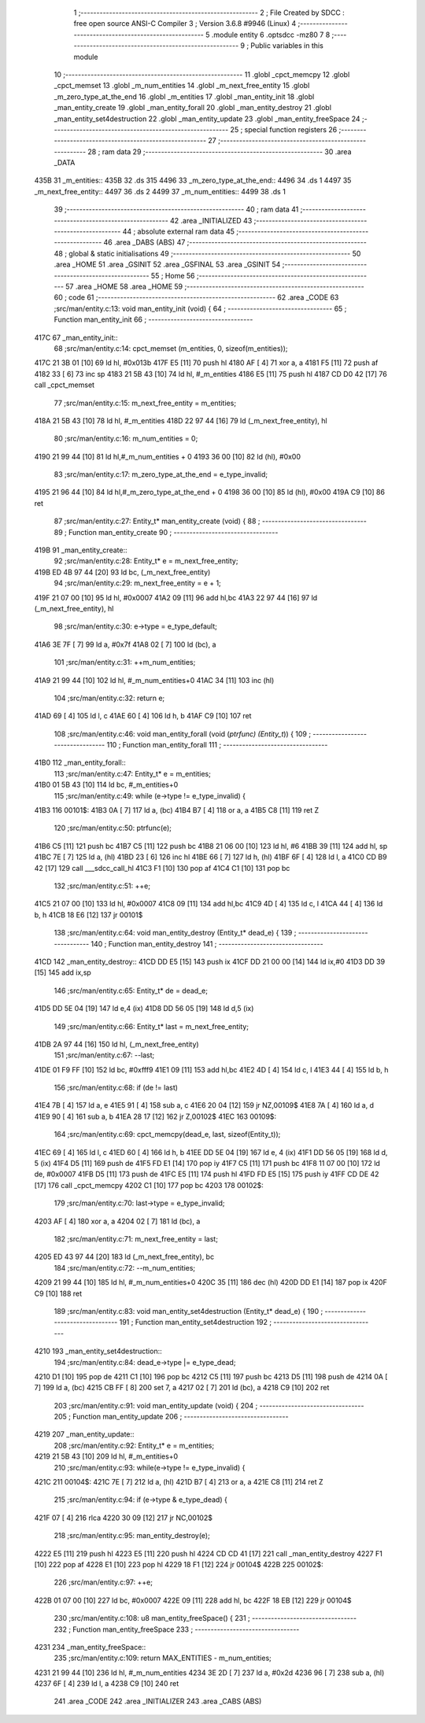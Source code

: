                              1 ;--------------------------------------------------------
                              2 ; File Created by SDCC : free open source ANSI-C Compiler
                              3 ; Version 3.6.8 #9946 (Linux)
                              4 ;--------------------------------------------------------
                              5 	.module entity
                              6 	.optsdcc -mz80
                              7 	
                              8 ;--------------------------------------------------------
                              9 ; Public variables in this module
                             10 ;--------------------------------------------------------
                             11 	.globl _cpct_memcpy
                             12 	.globl _cpct_memset
                             13 	.globl _m_num_entities
                             14 	.globl _m_next_free_entity
                             15 	.globl _m_zero_type_at_the_end
                             16 	.globl _m_entities
                             17 	.globl _man_entity_init
                             18 	.globl _man_entity_create
                             19 	.globl _man_entity_forall
                             20 	.globl _man_entity_destroy
                             21 	.globl _man_entity_set4destruction
                             22 	.globl _man_entity_update
                             23 	.globl _man_entity_freeSpace
                             24 ;--------------------------------------------------------
                             25 ; special function registers
                             26 ;--------------------------------------------------------
                             27 ;--------------------------------------------------------
                             28 ; ram data
                             29 ;--------------------------------------------------------
                             30 	.area _DATA
   435B                      31 _m_entities::
   435B                      32 	.ds 315
   4496                      33 _m_zero_type_at_the_end::
   4496                      34 	.ds 1
   4497                      35 _m_next_free_entity::
   4497                      36 	.ds 2
   4499                      37 _m_num_entities::
   4499                      38 	.ds 1
                             39 ;--------------------------------------------------------
                             40 ; ram data
                             41 ;--------------------------------------------------------
                             42 	.area _INITIALIZED
                             43 ;--------------------------------------------------------
                             44 ; absolute external ram data
                             45 ;--------------------------------------------------------
                             46 	.area _DABS (ABS)
                             47 ;--------------------------------------------------------
                             48 ; global & static initialisations
                             49 ;--------------------------------------------------------
                             50 	.area _HOME
                             51 	.area _GSINIT
                             52 	.area _GSFINAL
                             53 	.area _GSINIT
                             54 ;--------------------------------------------------------
                             55 ; Home
                             56 ;--------------------------------------------------------
                             57 	.area _HOME
                             58 	.area _HOME
                             59 ;--------------------------------------------------------
                             60 ; code
                             61 ;--------------------------------------------------------
                             62 	.area _CODE
                             63 ;src/man/entity.c:13: void man_entity_init (void) {
                             64 ;	---------------------------------
                             65 ; Function man_entity_init
                             66 ; ---------------------------------
   417C                      67 _man_entity_init::
                             68 ;src/man/entity.c:14: cpct_memset (m_entities, 0, sizeof(m_entities));
   417C 21 3B 01      [10]   69 	ld	hl, #0x013b
   417F E5            [11]   70 	push	hl
   4180 AF            [ 4]   71 	xor	a, a
   4181 F5            [11]   72 	push	af
   4182 33            [ 6]   73 	inc	sp
   4183 21 5B 43      [10]   74 	ld	hl, #_m_entities
   4186 E5            [11]   75 	push	hl
   4187 CD D0 42      [17]   76 	call	_cpct_memset
                             77 ;src/man/entity.c:15: m_next_free_entity = m_entities;
   418A 21 5B 43      [10]   78 	ld	hl, #_m_entities
   418D 22 97 44      [16]   79 	ld	(_m_next_free_entity), hl
                             80 ;src/man/entity.c:16: m_num_entities = 0;
   4190 21 99 44      [10]   81 	ld	hl,#_m_num_entities + 0
   4193 36 00         [10]   82 	ld	(hl), #0x00
                             83 ;src/man/entity.c:17: m_zero_type_at_the_end = e_type_invalid;
   4195 21 96 44      [10]   84 	ld	hl,#_m_zero_type_at_the_end + 0
   4198 36 00         [10]   85 	ld	(hl), #0x00
   419A C9            [10]   86 	ret
                             87 ;src/man/entity.c:27: Entity_t* man_entity_create (void) {
                             88 ;	---------------------------------
                             89 ; Function man_entity_create
                             90 ; ---------------------------------
   419B                      91 _man_entity_create::
                             92 ;src/man/entity.c:28: Entity_t* e = m_next_free_entity;
   419B ED 4B 97 44   [20]   93 	ld	bc, (_m_next_free_entity)
                             94 ;src/man/entity.c:29: m_next_free_entity = e + 1;
   419F 21 07 00      [10]   95 	ld	hl, #0x0007
   41A2 09            [11]   96 	add	hl,bc
   41A3 22 97 44      [16]   97 	ld	(_m_next_free_entity), hl
                             98 ;src/man/entity.c:30: e->type = e_type_default;
   41A6 3E 7F         [ 7]   99 	ld	a, #0x7f
   41A8 02            [ 7]  100 	ld	(bc), a
                            101 ;src/man/entity.c:31: ++m_num_entities;
   41A9 21 99 44      [10]  102 	ld	hl, #_m_num_entities+0
   41AC 34            [11]  103 	inc	(hl)
                            104 ;src/man/entity.c:32: return e;
   41AD 69            [ 4]  105 	ld	l, c
   41AE 60            [ 4]  106 	ld	h, b
   41AF C9            [10]  107 	ret
                            108 ;src/man/entity.c:46: void man_entity_forall (void (*ptrfunc) (Entity_t*)) {
                            109 ;	---------------------------------
                            110 ; Function man_entity_forall
                            111 ; ---------------------------------
   41B0                     112 _man_entity_forall::
                            113 ;src/man/entity.c:47: Entity_t* e = m_entities;
   41B0 01 5B 43      [10]  114 	ld	bc, #_m_entities+0
                            115 ;src/man/entity.c:49: while (e->type != e_type_invalid) {
   41B3                     116 00101$:
   41B3 0A            [ 7]  117 	ld	a, (bc)
   41B4 B7            [ 4]  118 	or	a, a
   41B5 C8            [11]  119 	ret	Z
                            120 ;src/man/entity.c:50: ptrfunc(e);
   41B6 C5            [11]  121 	push	bc
   41B7 C5            [11]  122 	push	bc
   41B8 21 06 00      [10]  123 	ld	hl, #6
   41BB 39            [11]  124 	add	hl, sp
   41BC 7E            [ 7]  125 	ld	a, (hl)
   41BD 23            [ 6]  126 	inc	hl
   41BE 66            [ 7]  127 	ld	h, (hl)
   41BF 6F            [ 4]  128 	ld	l, a
   41C0 CD B9 42      [17]  129 	call	___sdcc_call_hl
   41C3 F1            [10]  130 	pop	af
   41C4 C1            [10]  131 	pop	bc
                            132 ;src/man/entity.c:51: ++e;
   41C5 21 07 00      [10]  133 	ld	hl, #0x0007
   41C8 09            [11]  134 	add	hl,bc
   41C9 4D            [ 4]  135 	ld	c, l
   41CA 44            [ 4]  136 	ld	b, h
   41CB 18 E6         [12]  137 	jr	00101$
                            138 ;src/man/entity.c:64: void man_entity_destroy (Entity_t* dead_e) {
                            139 ;	---------------------------------
                            140 ; Function man_entity_destroy
                            141 ; ---------------------------------
   41CD                     142 _man_entity_destroy::
   41CD DD E5         [15]  143 	push	ix
   41CF DD 21 00 00   [14]  144 	ld	ix,#0
   41D3 DD 39         [15]  145 	add	ix,sp
                            146 ;src/man/entity.c:65: Entity_t* de = dead_e;
   41D5 DD 5E 04      [19]  147 	ld	e,4 (ix)
   41D8 DD 56 05      [19]  148 	ld	d,5 (ix)
                            149 ;src/man/entity.c:66: Entity_t* last = m_next_free_entity;
   41DB 2A 97 44      [16]  150 	ld	hl, (_m_next_free_entity)
                            151 ;src/man/entity.c:67: --last;
   41DE 01 F9 FF      [10]  152 	ld	bc, #0xfff9
   41E1 09            [11]  153 	add	hl,bc
   41E2 4D            [ 4]  154 	ld	c, l
   41E3 44            [ 4]  155 	ld	b, h
                            156 ;src/man/entity.c:68: if (de != last) 
   41E4 7B            [ 4]  157 	ld	a, e
   41E5 91            [ 4]  158 	sub	a, c
   41E6 20 04         [12]  159 	jr	NZ,00109$
   41E8 7A            [ 4]  160 	ld	a, d
   41E9 90            [ 4]  161 	sub	a, b
   41EA 28 17         [12]  162 	jr	Z,00102$
   41EC                     163 00109$:
                            164 ;src/man/entity.c:69: cpct_memcpy(dead_e, last, sizeof(Entity_t));
   41EC 69            [ 4]  165 	ld	l, c
   41ED 60            [ 4]  166 	ld	h, b
   41EE DD 5E 04      [19]  167 	ld	e, 4 (ix)
   41F1 DD 56 05      [19]  168 	ld	d, 5 (ix)
   41F4 D5            [11]  169 	push	de
   41F5 FD E1         [14]  170 	pop	iy
   41F7 C5            [11]  171 	push	bc
   41F8 11 07 00      [10]  172 	ld	de, #0x0007
   41FB D5            [11]  173 	push	de
   41FC E5            [11]  174 	push	hl
   41FD FD E5         [15]  175 	push	iy
   41FF CD DE 42      [17]  176 	call	_cpct_memcpy
   4202 C1            [10]  177 	pop	bc
   4203                     178 00102$:
                            179 ;src/man/entity.c:70: last->type = e_type_invalid;
   4203 AF            [ 4]  180 	xor	a, a
   4204 02            [ 7]  181 	ld	(bc), a
                            182 ;src/man/entity.c:71: m_next_free_entity = last;
   4205 ED 43 97 44   [20]  183 	ld	(_m_next_free_entity), bc
                            184 ;src/man/entity.c:72: --m_num_entities;
   4209 21 99 44      [10]  185 	ld	hl, #_m_num_entities+0
   420C 35            [11]  186 	dec	(hl)
   420D DD E1         [14]  187 	pop	ix
   420F C9            [10]  188 	ret
                            189 ;src/man/entity.c:83: void man_entity_set4destruction (Entity_t* dead_e) {
                            190 ;	---------------------------------
                            191 ; Function man_entity_set4destruction
                            192 ; ---------------------------------
   4210                     193 _man_entity_set4destruction::
                            194 ;src/man/entity.c:84: dead_e->type |= e_type_dead;
   4210 D1            [10]  195 	pop	de
   4211 C1            [10]  196 	pop	bc
   4212 C5            [11]  197 	push	bc
   4213 D5            [11]  198 	push	de
   4214 0A            [ 7]  199 	ld	a, (bc)
   4215 CB FF         [ 8]  200 	set	7, a
   4217 02            [ 7]  201 	ld	(bc), a
   4218 C9            [10]  202 	ret
                            203 ;src/man/entity.c:91: void man_entity_update (void) {
                            204 ;	---------------------------------
                            205 ; Function man_entity_update
                            206 ; ---------------------------------
   4219                     207 _man_entity_update::
                            208 ;src/man/entity.c:92: Entity_t* e = m_entities;
   4219 21 5B 43      [10]  209 	ld	hl, #_m_entities+0
                            210 ;src/man/entity.c:93: while(e->type != e_type_invalid) {
   421C                     211 00104$:
   421C 7E            [ 7]  212 	ld	a, (hl)
   421D B7            [ 4]  213 	or	a, a
   421E C8            [11]  214 	ret	Z
                            215 ;src/man/entity.c:94: if (e->type & e_type_dead) {
   421F 07            [ 4]  216 	rlca
   4220 30 09         [12]  217 	jr	NC,00102$
                            218 ;src/man/entity.c:95: man_entity_destroy(e);
   4222 E5            [11]  219 	push	hl
   4223 E5            [11]  220 	push	hl
   4224 CD CD 41      [17]  221 	call	_man_entity_destroy
   4227 F1            [10]  222 	pop	af
   4228 E1            [10]  223 	pop	hl
   4229 18 F1         [12]  224 	jr	00104$
   422B                     225 00102$:
                            226 ;src/man/entity.c:97: ++e;
   422B 01 07 00      [10]  227 	ld	bc, #0x0007
   422E 09            [11]  228 	add	hl, bc
   422F 18 EB         [12]  229 	jr	00104$
                            230 ;src/man/entity.c:108: u8 man_entity_freeSpace() {
                            231 ;	---------------------------------
                            232 ; Function man_entity_freeSpace
                            233 ; ---------------------------------
   4231                     234 _man_entity_freeSpace::
                            235 ;src/man/entity.c:109: return MAX_ENTITIES - m_num_entities;
   4231 21 99 44      [10]  236 	ld	hl, #_m_num_entities
   4234 3E 2D         [ 7]  237 	ld	a, #0x2d
   4236 96            [ 7]  238 	sub	a, (hl)
   4237 6F            [ 4]  239 	ld	l, a
   4238 C9            [10]  240 	ret
                            241 	.area _CODE
                            242 	.area _INITIALIZER
                            243 	.area _CABS (ABS)
